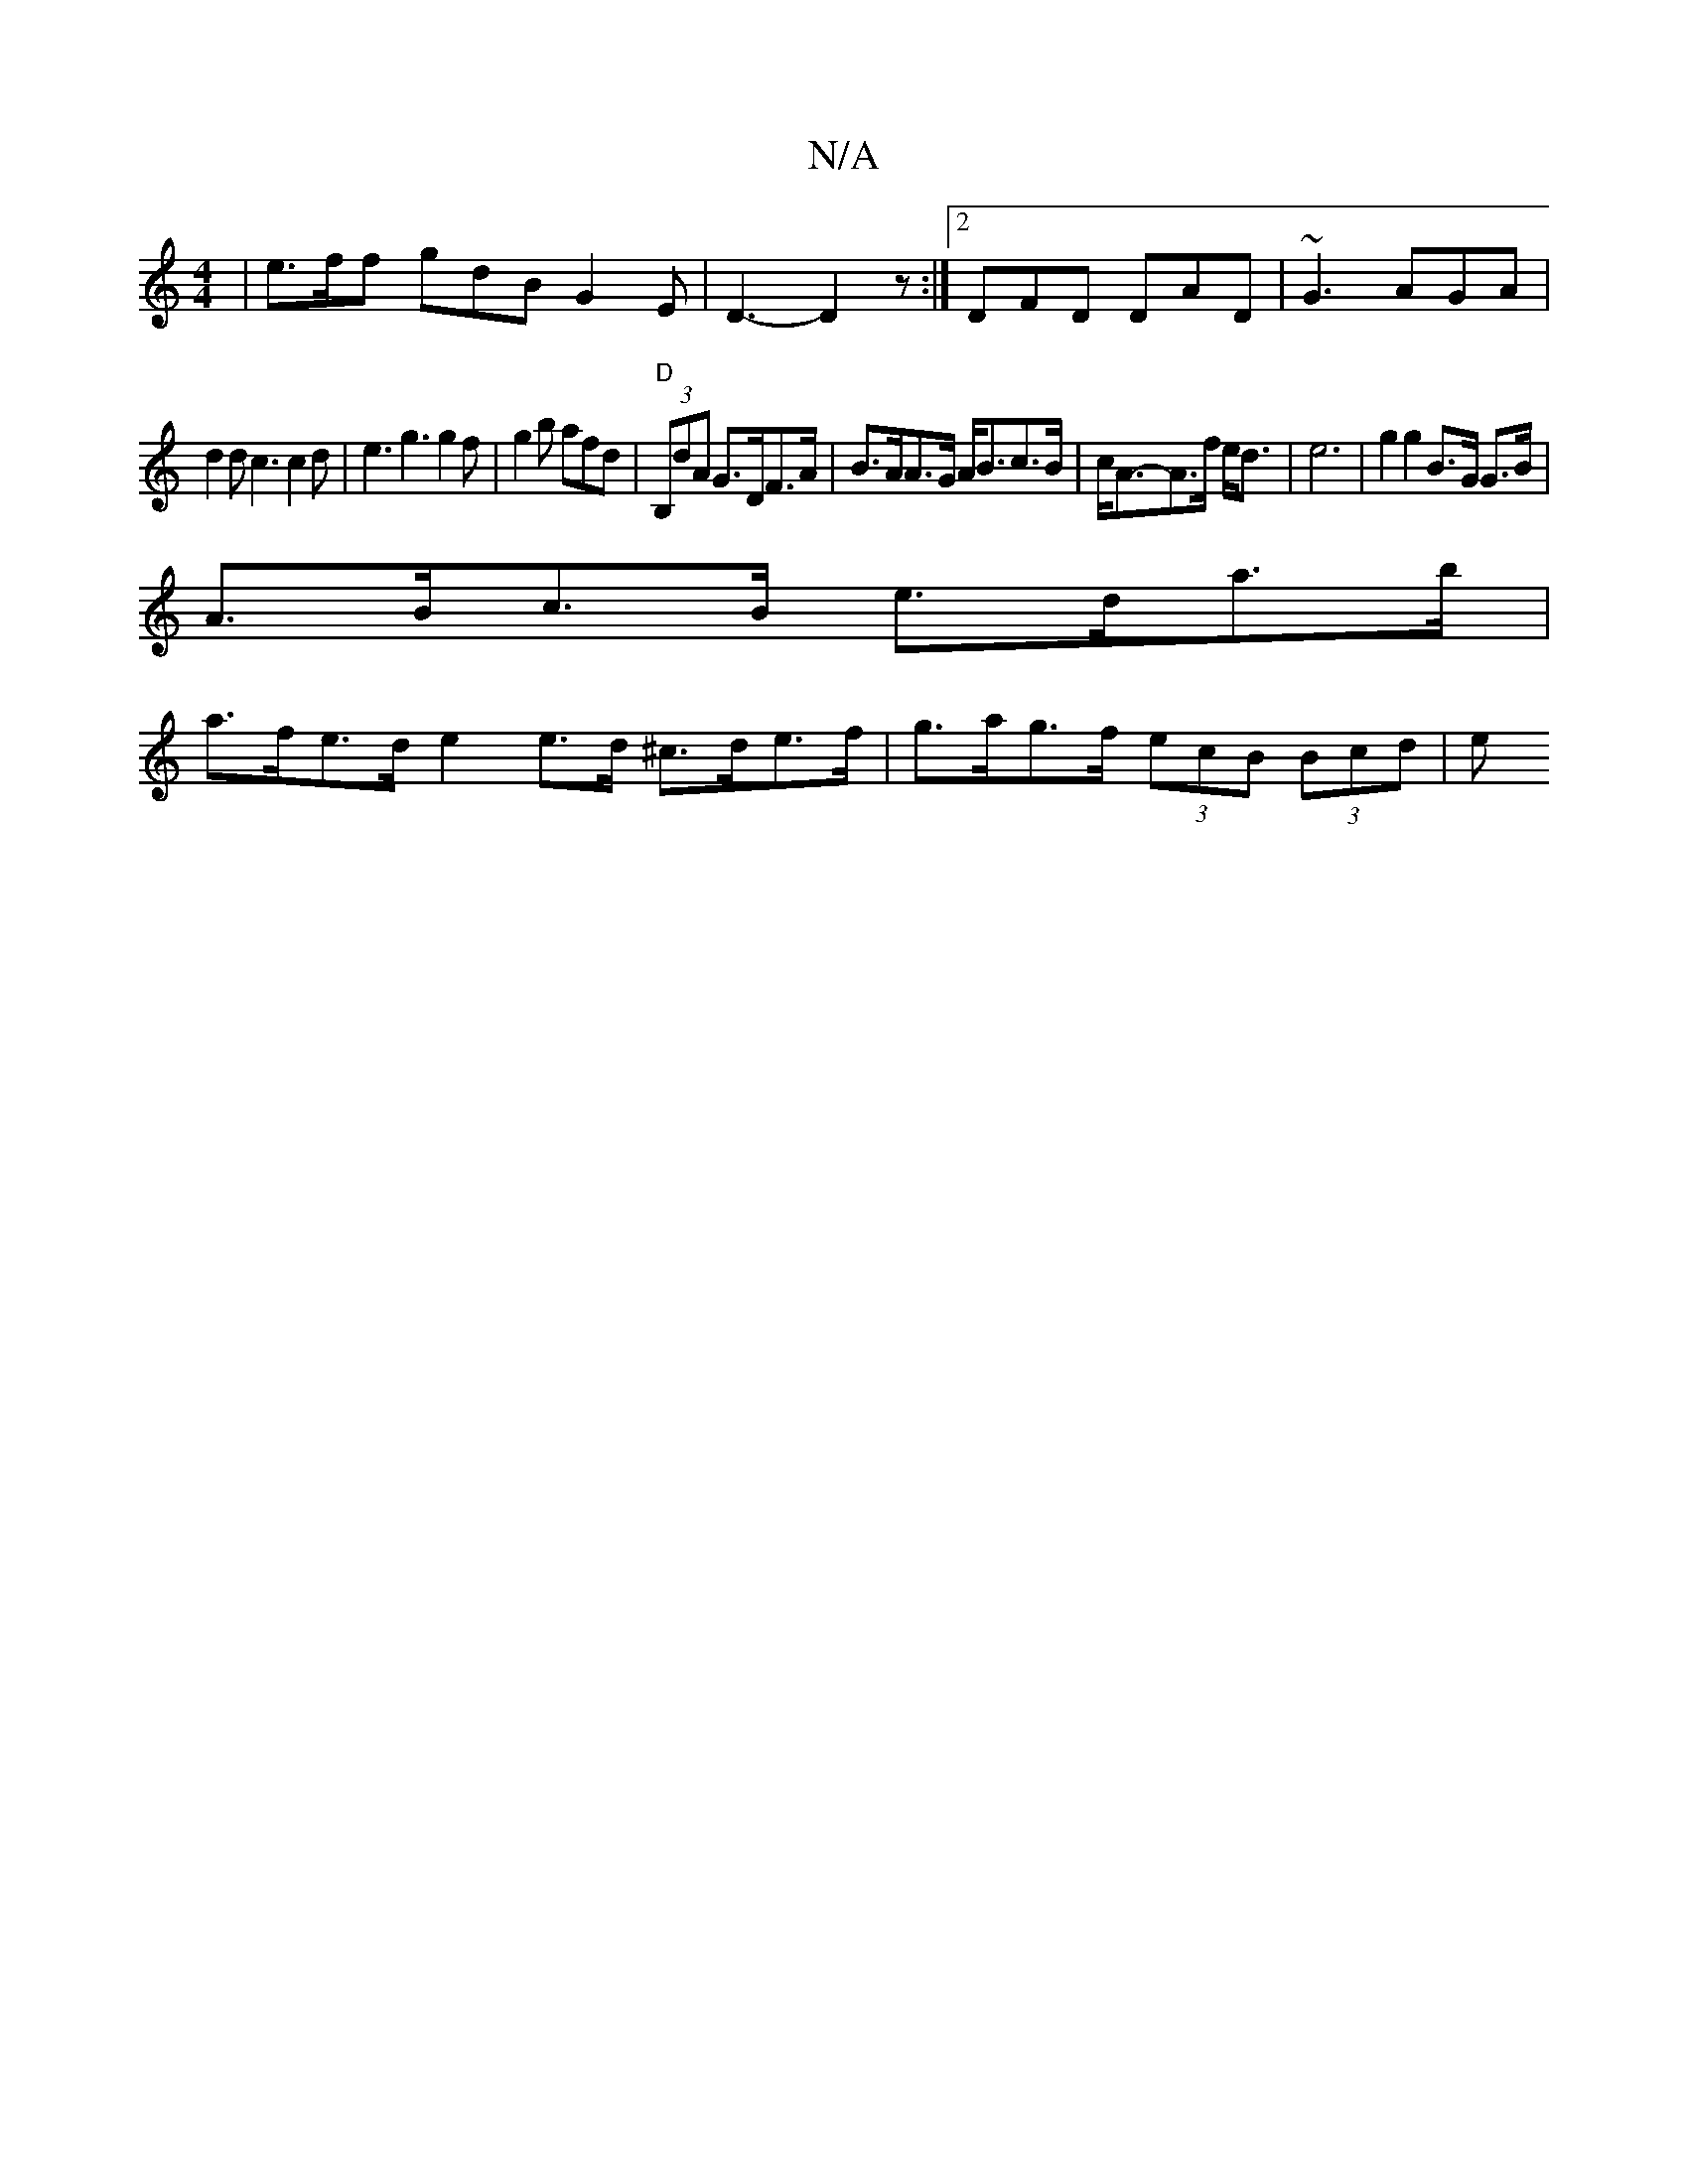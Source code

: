 X:1
T:N/A
M:4/4
R:N/A
K:Cmajor
|e>ff gdB G2E|D3-D2z:|2 DFD DAD | ~G3 AGA |
d2d c3c2d|e3 g3 g2f|g2b afd|"D" (3B,dA G>DF>A|B>AA>G A<Bc>B|c<A-A>f e<d |e6- | g2 g2 B>G G>B |
A>Bc>B e>da>b |
a>fe>d e2e>d ^c>de>f | g>ag>f (3ecB (3Bcd | e